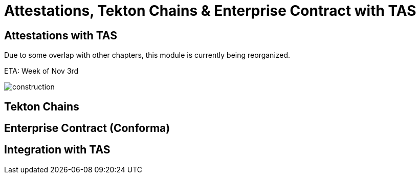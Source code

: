 :imagesdir: ../assets/images

= Attestations, Tekton Chains & Enterprise Contract with TAS

== Attestations with TAS


Due to some overlap with other chapters, this module is currently being reorganized.

ETA: Week of Nov 3rd

image::security-practices/construction.jpeg[]


// TODO: Add content for attestations, Tekton Chains & Enterprise Contract (Conforma) with TAS

== Tekton Chains

// TODO: Add Tekton Chains content

== Enterprise Contract (Conforma)

// TODO: Add Enterprise Contract content

== Integration with TAS

// TODO: Add TAS integration content 